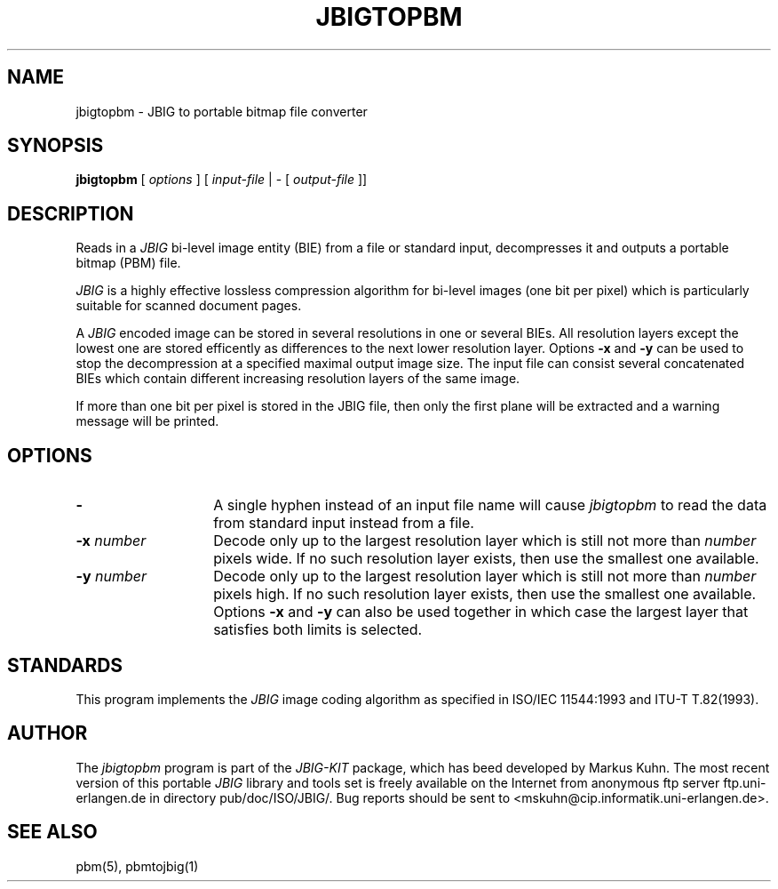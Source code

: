 .TH JBIGTOPBM 1 "1995-05-28"
.SH NAME
jbigtopbm \- JBIG to portable bitmap file converter
.SH SYNOPSIS
.B jbigtopbm
[
.I options
]
[
.I input-file
| \-  [
.I output-file
]]
.br
.SH DESCRIPTION
Reads in a 
.I JBIG
bi-level image entity (BIE) from a file or standard
input, decompresses it and outputs a portable bitmap (PBM) file.

.I JBIG
is a highly effective lossless compression algorithm for
bi-level images (one bit per pixel) which is particularly suitable
for scanned document pages.

A
.I JBIG
encoded image can be stored in several resolutions in one or several BIEs.
All resolution layers except the lowest one are stored efficently as
differences to the next lower resolution layer.
Options
.BI -x
and
.BI -y
can be used to stop the decompression at a specified maximal output
image size. The input file can consist several concatenated BIEs which
contain different increasing resolution layers of the same image.

If more than one bit per pixel is stored in the JBIG file, then only
the first plane will be extracted and a warning message will be printed.
.SH OPTIONS
.TP 14
.BI \-
A single hyphen instead of an input file name will cause 
.I jbigtopbm
to read the data from standard input instead from a file.
.TP
.BI \-x " number"
Decode only up to the largest resolution layer which is still not
more than
.I number
pixels wide. If no such resolution layer exists, then use the smallest
one available.
.TP
.BI \-y " number"
Decode only up to the largest resolution layer which is still not
more than
.I number
pixels high. If no such resolution layer exists, then use the smallest
one available. Options
.BI \-x
and
.BI \-y
can also be used together in which case the largest layer that satisfies
both limits is selected.
.SH STANDARDS
This program implements the
.I JBIG
image coding algorithm as specified in ISO/IEC 11544:1993 and
ITU-T T.82(1993).
.SH AUTHOR
The
.I jbigtopbm 
program is part of the 
.I JBIG-KIT
package, which has beed developed by Markus Kuhn.
The most recent version of this
portable
.I JBIG
library and tools set is freely available on the Internet
from anonymous ftp server ftp.uni-erlangen.de in directory pub/doc/ISO/JBIG/.
Bug reports should be sent to <mskuhn@cip.informatik.uni-erlangen.de>. 
.SH SEE ALSO
pbm(5), pbmtojbig(1)
